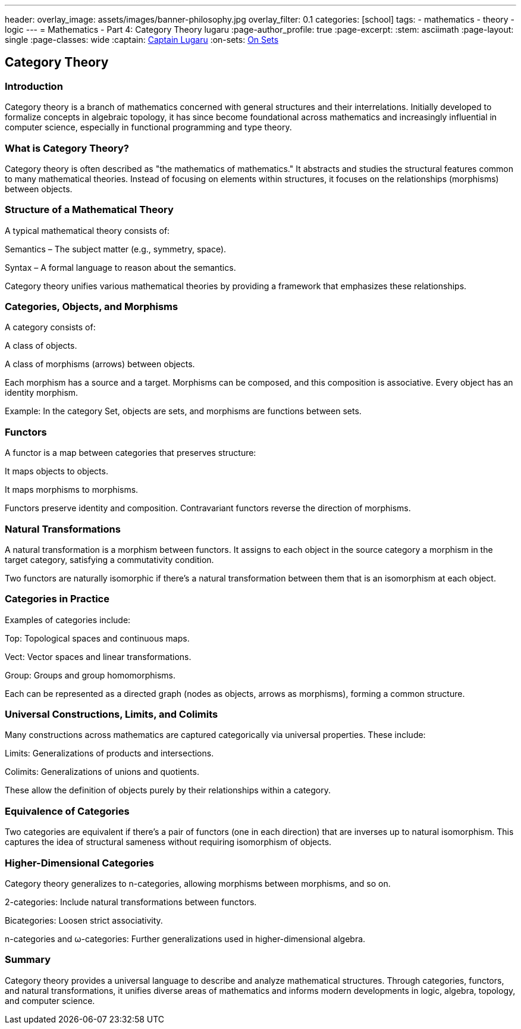 ---
header:
  overlay_image: assets/images/banner-philosophy.jpg
  overlay_filter: 0.1
categories: [school]
tags:
  - mathematics
  - theory
  - logic
---
= Mathematics - Part 4: Category Theory
lugaru
:page-author_profile: true
:page-excerpt:
:stem: asciimath
:page-layout: single
:page-classes: wide
:captain: https://github.com/CaptainLugaru[Captain Lugaru,window=_blank]
:on-sets: link:/school/2025/07/11/On-Set-Theory.html[On Sets,window=_blank]


== Category Theory
=== Introduction

Category theory is a branch of mathematics concerned with general structures and their interrelations. Initially developed to formalize concepts in algebraic topology, it has since become foundational across mathematics and increasingly influential in computer science, especially in functional programming and type theory.

=== What is Category Theory?

Category theory is often described as "the mathematics of mathematics." It abstracts and studies the structural features common to many mathematical theories. Instead of focusing on elements within structures, it focuses on the relationships (morphisms) between objects.

=== Structure of a Mathematical Theory

A typical mathematical theory consists of:

Semantics – The subject matter (e.g., symmetry, space).

Syntax – A formal language to reason about the semantics.

Category theory unifies various mathematical theories by providing a framework that emphasizes these relationships.

=== Categories, Objects, and Morphisms

A category consists of:

A class of objects.

A class of morphisms (arrows) between objects.

Each morphism has a source and a target. Morphisms can be composed, and this composition is associative. Every object has an identity morphism.

Example: In the category Set, objects are sets, and morphisms are functions between sets.

=== Functors

A functor is a map between categories that preserves structure:

It maps objects to objects.

It maps morphisms to morphisms.

Functors preserve identity and composition. Contravariant functors reverse the direction of morphisms.

=== Natural Transformations

A natural transformation is a morphism between functors. It assigns to each object in the source category a morphism in the target category, satisfying a commutativity condition.

Two functors are naturally isomorphic if there's a natural transformation between them that is an isomorphism at each object.

=== Categories in Practice

Examples of categories include:

Top: Topological spaces and continuous maps.

Vect: Vector spaces and linear transformations.

Group: Groups and group homomorphisms.

Each can be represented as a directed graph (nodes as objects, arrows as morphisms), forming a common structure.

=== Universal Constructions, Limits, and Colimits

Many constructions across mathematics are captured categorically via universal properties. These include:

Limits: Generalizations of products and intersections.

Colimits: Generalizations of unions and quotients.

These allow the definition of objects purely by their relationships within a category.

=== Equivalence of Categories

Two categories are equivalent if there's a pair of functors (one in each direction) that are inverses up to natural isomorphism. This captures the idea of structural sameness without requiring isomorphism of objects.

=== Higher-Dimensional Categories

Category theory generalizes to n-categories, allowing morphisms between morphisms, and so on.

2-categories: Include natural transformations between functors.

Bicategories: Loosen strict associativity.

n-categories and ω-categories: Further generalizations used in higher-dimensional algebra.

=== Summary

Category theory provides a universal language to describe and analyze mathematical structures. Through categories, functors, and natural transformations, it unifies diverse areas of mathematics and informs modern developments in logic, algebra, topology, and computer science.



